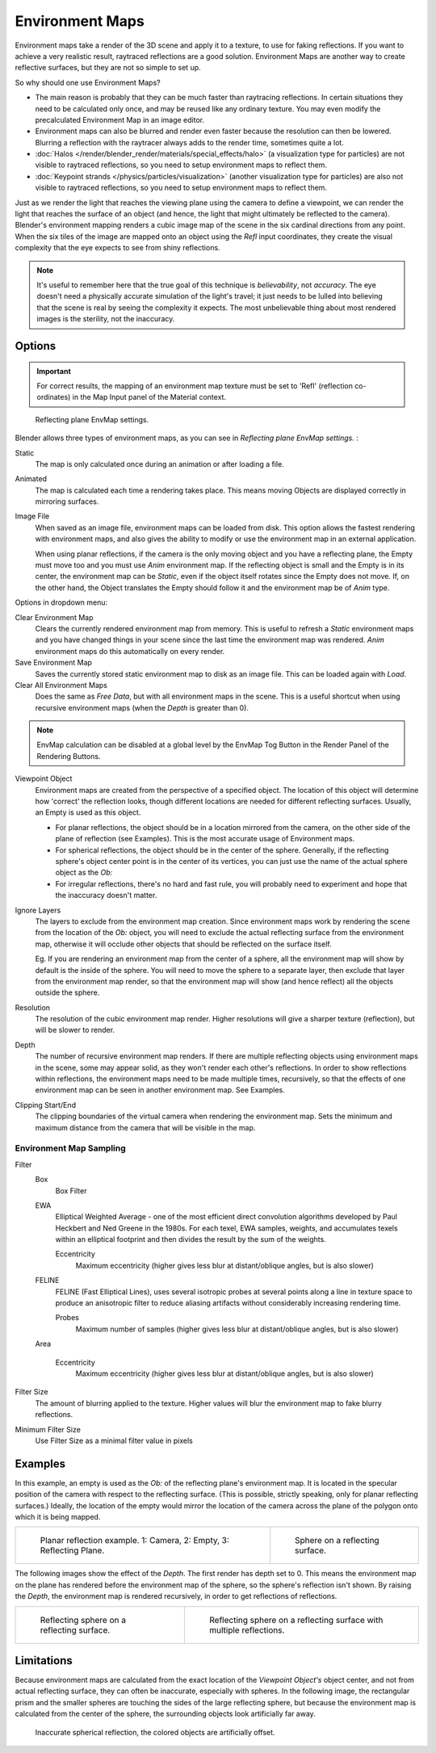 
..    TODO/Review: {{review|text=area filter|im=update screenshot?}} .


****************
Environment Maps
****************

Environment maps take a render of the 3D scene and apply it to a texture,
to use for faking reflections. If you want to achieve a very realistic result,
raytraced reflections are a good solution.
Environment Maps are another way to create reflective surfaces,
but they are not so simple to set up.

So why should one use Environment Maps?

- The main reason is probably that they can be much faster than raytracing reflections.
  In certain situations they need to be calculated only once, and may be reused like any ordinary texture.
  You may even modify the precalculated Environment Map in an image editor.
- Environment maps can also be blurred and render even faster because the resolution can then be lowered.
  Blurring a reflection with the raytracer always adds to the render time, sometimes quite a lot.
- :doc:`Halos </render/blender_render/materials/special_effects/halo>`
  (a visualization type for particles) are not visible to raytraced reflections,
  so you need to setup environment maps to reflect them.
- :doc:`Keypoint strands </physics/particles/visualization>`
  (another visualization type for particles) are also not visible to raytraced reflections,
  so you need to setup environment maps to reflect them.

Just as we render the light that reaches the viewing plane using the camera to define a
viewpoint, we can render the light that reaches the
surface of an object (and hence, the light that might ultimately be reflected to the camera).
Blender's environment mapping renders a
cubic image map of the scene in the six cardinal directions from any point. When the six tiles
of the image are mapped onto an object using the *Refl* input coordinates,
they create the visual complexity that the eye expects to see from shiny reflections.


.. note::

   It's useful to remember here that the true goal of this technique is *believability*,
   not *accuracy*. The eye doesn't need a physically accurate simulation of the light's travel;
   it just needs to be lulled into believing that the scene is real by seeing the complexity it
   expects. The most unbelievable thing about most rendered images is the sterility,
   not the inaccuracy.


Options
=======

.. important::

   For correct results, the mapping of an environment map texture must be set to 'Refl'
   (reflection co-ordinates) in the Map Input panel of the Material context.


.. figure:: /images/texture-envMap-panel.jpg

   Reflecting plane EnvMap settings.


Blender allows three types of environment maps,
as you can see in *Reflecting plane EnvMap settings.* :

Static
   The map is only calculated once during an animation or after loading a file.
Animated
   The map is calculated each time a rendering takes place.
   This means moving Objects are displayed correctly in mirroring surfaces.
Image File
   When saved as an image file, environment maps can be loaded from disk.
   This option allows the fastest rendering with environment maps,
   and also gives the ability to modify or use the environment map in an external application.

   When using planar reflections, if the camera is the only moving object and you have a reflecting plane,
   the Empty must move too and you must use *Anim* environment map.
   If the reflecting object is small and the Empty is in its center, the environment map can be *Static*,
   even if the object itself rotates since the Empty does not move. If, on the other hand,
   the Object translates the Empty should follow it and the environment map be of *Anim* type.


Options in dropdown menu:

Clear Environment Map
   Clears the currently rendered environment map from memory.
   This is useful to refresh a *Static* environment maps and you have changed
   things in your scene since the last time the environment map was rendered.
   *Anim* environment maps do this automatically on every render.
Save Environment Map
   Saves the currently stored static environment map to disk as an image file. This can be loaded again with *Load*.
Clear All Environment Maps
   Does the same as *Free Data*, but with all environment maps in the scene.
   This is a useful shortcut when using recursive environment maps (when the *Depth* is greater than 0).


.. note::

   EnvMap calculation can be disabled at a global level by the EnvMap Tog Button in the Render
   Panel of the Rendering Buttons.


Viewpoint Object
   Environment maps are created from the perspective of a specified object.
   The location of this object will determine how 'correct' the reflection looks,
   though different locations are needed for different reflecting surfaces.
   Usually, an Empty is used as this object.

   - For planar reflections, the object should be in a location mirrored from the camera,
     on the other side of the plane of reflection (see Examples).
     This is the most accurate usage of Environment maps.
   - For spherical reflections, the object should be in the center of the sphere. Generally,
     if the reflecting sphere's object center point is in the center of its vertices,
     you can just use the name of the actual sphere object as the *Ob:*
   - For irregular reflections, there's no hard and fast rule,
     you will probably need to experiment and hope that the inaccuracy doesn't matter.

Ignore Layers
   The layers to exclude from the environment map creation.
   Since environment maps work by rendering the scene from the location of the *Ob:* object,
   you will need to exclude the actual reflecting surface from the environment map,
   otherwise it will occlude other objects that should be reflected on the surface itself.

   Eg. If you are rendering an environment map from the center of a sphere,
   all the environment map will show by default is the inside of the sphere.
   You will need to move the sphere to a separate layer, then exclude that layer from the environment map render,
   so that the environment map will show (and hence reflect) all the objects outside the sphere.


Resolution
   The resolution of the cubic environment map render. Higher resolutions will give a sharper texture (reflection),
   but will be slower to render.

Depth
   The number of recursive environment map renders.
   If there are multiple reflecting objects using environment maps in the scene, some may appear solid,
   as they won't render each other's reflections. In order to show reflections within reflections,
   the environment maps need to be made multiple times, recursively,
   so that the effects of one environment map can be seen in another environment map. See Examples.


Clipping Start/End
   The clipping boundaries of the virtual camera when rendering the environment map.
   Sets the minimum and maximum distance from the camera that will be visible in the map.


Environment Map Sampling
------------------------

Filter
   Box
      Box Filter
   EWA
      Elliptical Weighted Average -
      one of the most efficient direct convolution algorithms developed by Paul Heckbert and Ned Greene in the 1980s.
      For each texel, EWA samples, weights,
      and accumulates texels within an elliptical footprint and then divides the result by the sum of the weights.

      Eccentricity
         Maximum eccentricity (higher gives less blur at distant/oblique angles, but is also slower)
   FELINE
      FELINE (Fast Elliptical Lines),
      uses several isotropic probes at several points along a line in texture space
      to produce an anisotropic filter to reduce aliasing artifacts without considerably increasing rendering time.

      Probes
         Maximum number of samples (higher gives less blur at distant/oblique angles, but is also slower)

   Area

      Eccentricity
         Maximum eccentricity (higher gives less blur at distant/oblique angles, but is also slower)


Filter Size
   The amount of blurring applied to the texture.
   Higher values will blur the environment map to fake blurry reflections.

Minimum Filter Size
   Use Filter Size as a minimal filter value in pixels


Examples
========

In this example,
an empty is used as the *Ob:* of the reflecting plane's environment map.
It is located in the specular position of the camera with respect to the reflecting surface.
(This is possible, strictly speaking, only for planar reflecting surfaces.) Ideally, the
location of the empty would mirror the location of the camera across the plane of the polygon
onto which it is being mapped.

.. list-table::

   * - .. figure:: /images/EnvMap01.jpg
          :width: 300px

          Planar reflection example. 1: Camera, 2: Empty, 3: Reflecting Plane.

     - .. figure:: /images/EnvMap04.jpg
          :width: 200px

          Sphere on a reflecting surface.


The following images show the effect of the *Depth*.
The first render has depth set to 0. This means the environment map on the plane has rendered
before the environment map of the sphere, so the sphere's reflection isn't shown.
By raising the *Depth*, the environment map is rendered recursively,
in order to get reflections of reflections.

.. list-table::

   * - .. figure:: /images/EnvMap05.jpg
          :width: 200px

          Reflecting sphere on a reflecting surface.

     - .. figure:: /images/EnvMap06.jpg
          :width: 200px

          Reflecting sphere on a reflecting surface with multiple
          reflections.


Limitations
===========

Because environment maps are calculated from the exact location of the *Viewpoint Object's* object center,
and not from actual reflecting surface, they can often be inaccurate, especially with spheres.
In the following image, the rectangular prism and the smaller spheres
are touching the sides of the large reflecting sphere,
but because the environment map is calculated from the center of the sphere,
the surrounding objects look artificially far away.


.. figure:: /images/envmap-offset.jpg

   Inaccurate spherical reflection, the colored objects are artificially offset.


